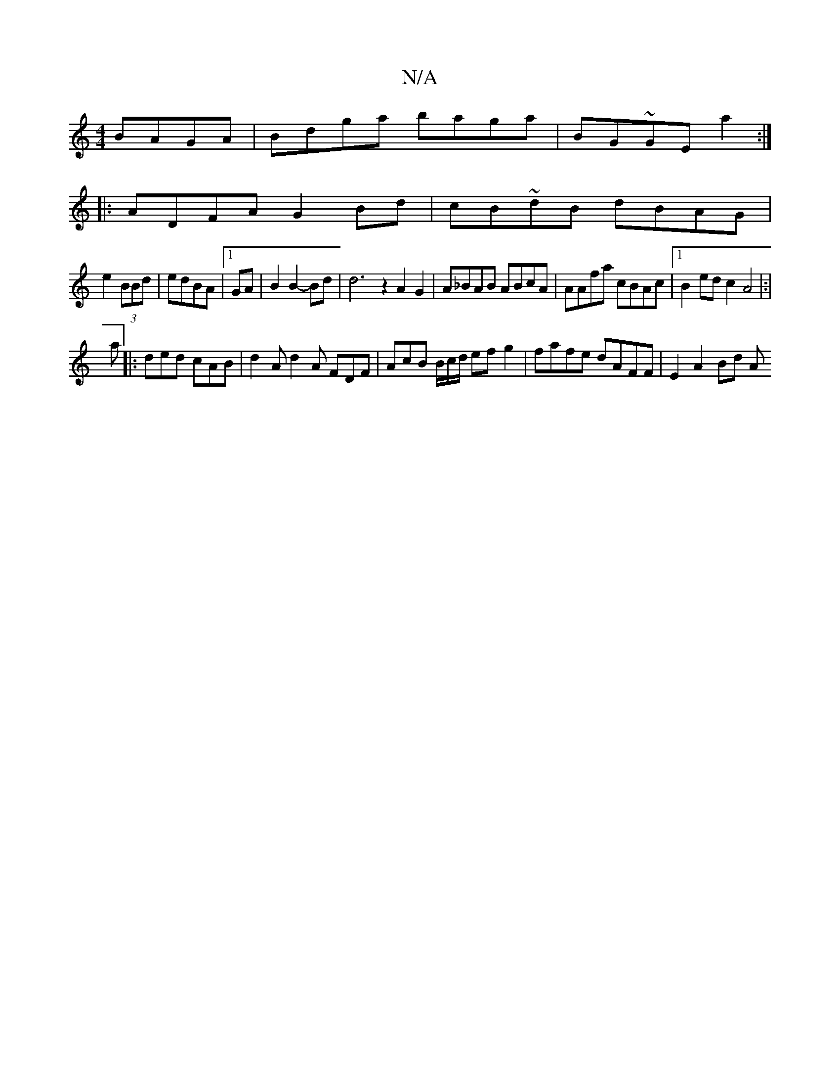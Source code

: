 X:1
T:N/A
M:4/4
R:N/A
K:Cmajor
 BAGA|Bdga baga|BG~GE a2:|
|:ADFA G2 Bd|cB~dB dBAG|
e2 (3BBd | edBA |1 GA|B2B2- Bd | d6 z2 A2G2|A_BAB ABcA|AAfa cBAc|[1 B2ed c2A4|:|
a |: ded cAB | d2A d2A FDF | AcB B/c/d/ efg2|fafe dAFF | E2 A2 Bd A